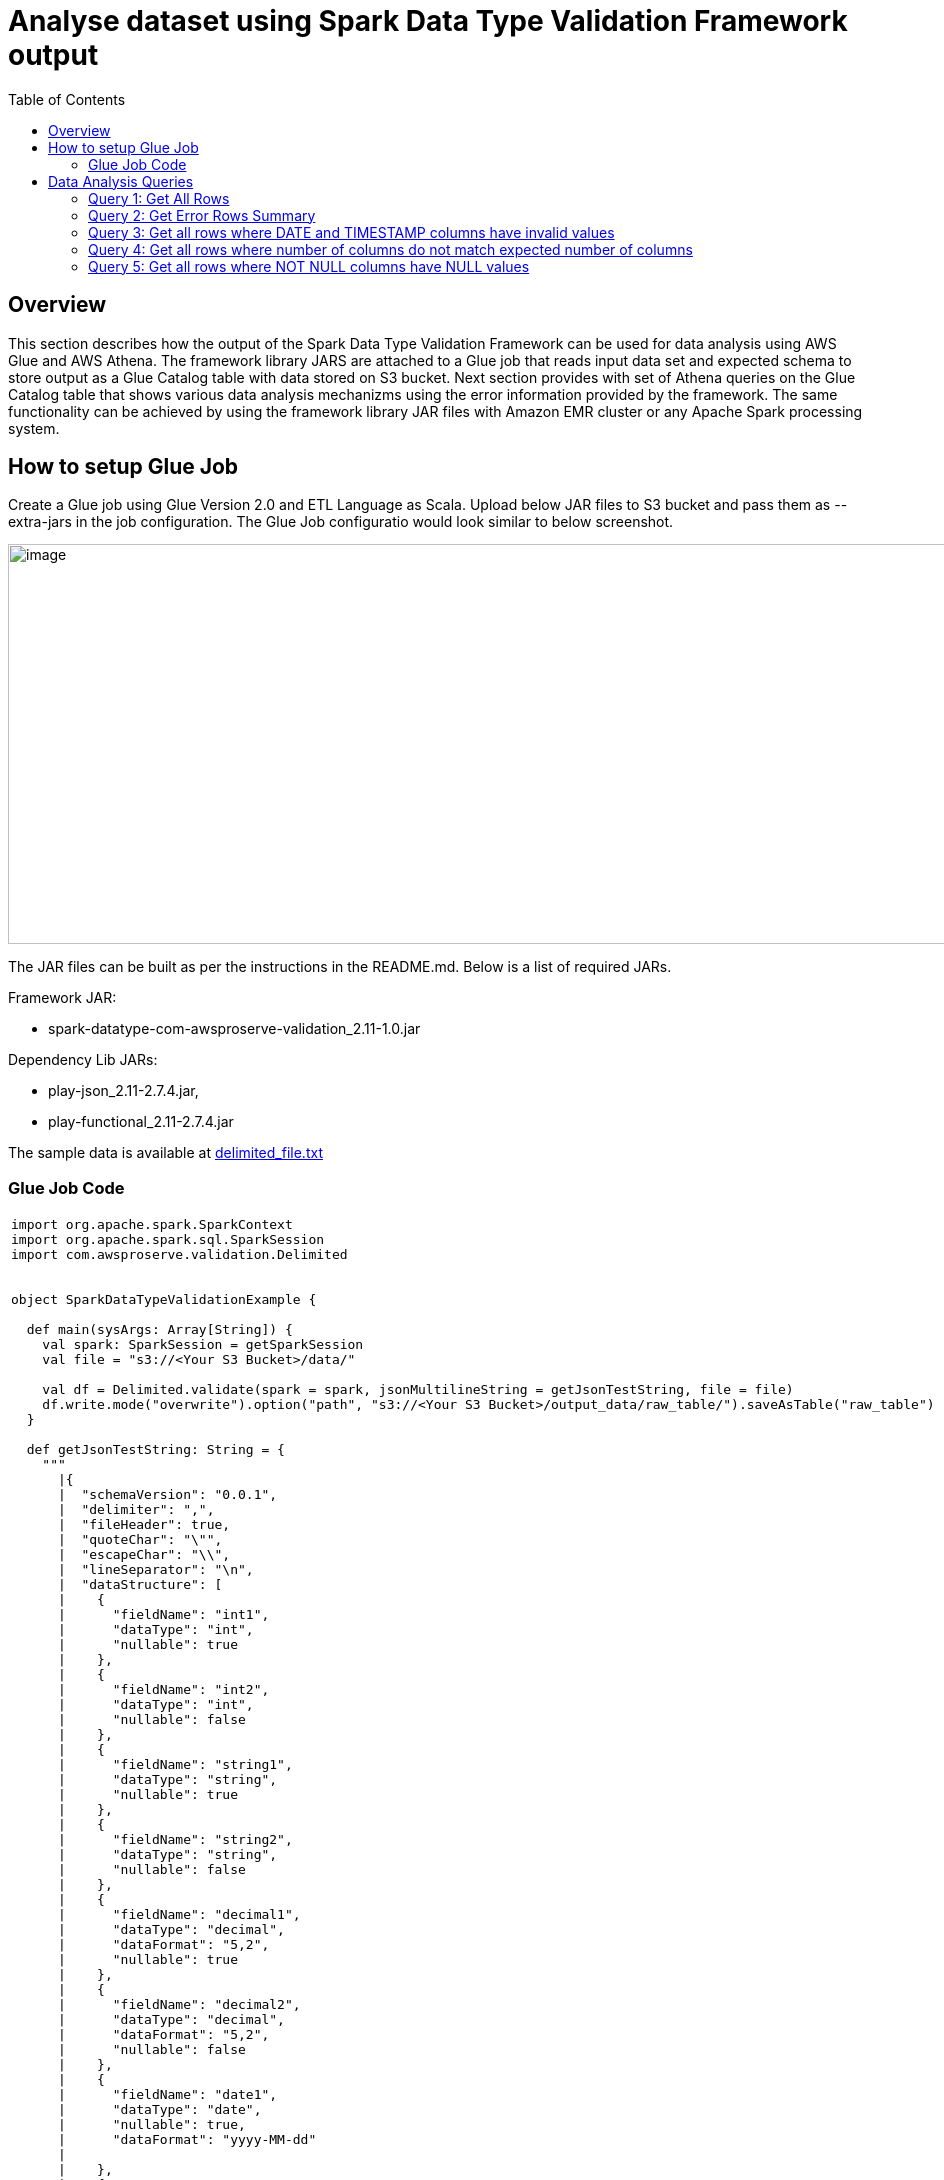 :toc:
= Analyse dataset using Spark Data Type Validation Framework output

== Overview

This section describes how the output of the Spark Data Type Validation Framework can be used for data analysis using AWS Glue and AWS Athena. The framework library JARS are attached to a Glue job that reads input data set and expected schema to store output as a Glue Catalog table with data stored on S3 bucket. Next section provides with set of Athena queries on the Glue Catalog table that shows various data analysis mechanizms using the error information provided by the framework. The same functionality can be achieved by using the framework library JAR files with Amazon EMR cluster or any Apache Spark processing system.

== How to setup Glue Job

Create a Glue job using Glue Version 2.0 and ETL Language as Scala. Upload below JAR files to S3 bucket and pass them as --extra-jars in the job configuration. The Glue Job configuratio would look similar to below screenshot.

image:media/glue_job_conf.png[image,width=1000,height=400]

The JAR files can be built as per the instructions in the README.md. Below is a list of required JARs.

Framework JAR:

* spark-datatype-com-awsproserve-validation_2.11-1.0.jar

Dependency Lib JARs:

* play-json_2.11-2.7.4.jar,
* play-functional_2.11-2.7.4.jar

The sample data is available at link:data/delimited_file.txt[delimited_file.txt]

=== Glue Job Code
|===
a|
[source,scala]
----
import org.apache.spark.SparkContext
import org.apache.spark.sql.SparkSession
import com.awsproserve.validation.Delimited


object SparkDataTypeValidationExample {

  def main(sysArgs: Array[String]) {
    val spark: SparkSession = getSparkSession
    val file = "s3://<Your S3 Bucket>/data/"

    val df = Delimited.validate(spark = spark, jsonMultilineString = getJsonTestString, file = file)
    df.write.mode("overwrite").option("path", "s3://<Your S3 Bucket>/output_data/raw_table/").saveAsTable("raw_table")
  }

  def getJsonTestString: String = {
    """
      \|{
      \|  "schemaVersion": "0.0.1",
      \|  "delimiter": ",",
      \|  "fileHeader": true,
      \|  "quoteChar": "\"",
      \|  "escapeChar": "\\",
      \|  "lineSeparator": "\n",
      \|  "dataStructure": [
      \|    {
      \|      "fieldName": "int1",
      \|      "dataType": "int",
      \|      "nullable": true
      \|    },
      \|    {
      \|      "fieldName": "int2",
      \|      "dataType": "int",
      \|      "nullable": false
      \|    },
      \|    {
      \|      "fieldName": "string1",
      \|      "dataType": "string",
      \|      "nullable": true
      \|    },
      \|    {
      \|      "fieldName": "string2",
      \|      "dataType": "string",
      \|      "nullable": false
      \|    },
      \|    {
      \|      "fieldName": "decimal1",
      \|      "dataType": "decimal",
      \|      "dataFormat": "5,2",
      \|      "nullable": true
      \|    },
      \|    {
      \|      "fieldName": "decimal2",
      \|      "dataType": "decimal",
      \|      "dataFormat": "5,2",
      \|      "nullable": false
      \|    },
      \|    {
      \|      "fieldName": "date1",
      \|      "dataType": "date",
      \|      "nullable": true,
      \|      "dataFormat": "yyyy-MM-dd"
      \|
      \|    },
      \|    {
      \|      "fieldName": "date2",
      \|      "dataType": "date",
      \|      "nullable": false,
      \|      "dataFormat": "yyyy-MM-dd"
      \|
      \|    },
      \|    {
      \|      "fieldName": "timestamp1",
      \|      "dataType": "timestamp",
      \|      "nullable": true,
      \|      "dataFormat": "yyyy/MM/dd'T'HH:mm:ss'Z'"
      \|    },
      \|    {
      \|      "fieldName": "timestamp2",
      \|      "dataType": "timestamp",
      \|      "nullable": false,
      \|      "dataFormat": "yyyy/MM/dd'T'HH:mm:ss'Z'"
      \|    }
      \|  ]
      \|}
      \|""".stripMargin
  }

  def getSparkSession: SparkSession = {
    val spark: SparkContext = new SparkContext()
    val glueContext: GlueContext = new GlueContext(spark)
    val sparkSession: SparkSession = glueContext.getSparkSession
    sparkSession
  }

}
----
|===

== Data Analysis Queries

=== Query 1: Get All Rows

[cols="",]

|===
a|
[source,sql]
----
SELECT * FROM "default"."raw_table"
----
|===

image:media/query1_result.png[image,width=1000,height=400]

=== Query 2: Get Error Rows Summary

[cols="",]

|===
a|
[source,sql]
----
SELECT
    error_flag,
    CASE
    WHEN error_flag = 0 THEN 'No Error'
    WHEN error_flag = 1 THEN 'Data Type Errors'
    WHEN error_flag = 2 THEN 'Num of Columns Less Than expected'
    WHEN error_flag = 3 THEN 'Num of Columns More Than expected'
    ELSE 'UNKNOWN'
    END AS error_description,
    count(*) AS NUM_OF_ROWS
FROM
    "default"."raw_table"
GROUP BY 1, 2
----
|===
image:media/query2_result.png[image,width=1000,height=400]

=== Query 3: Get all rows where DATE and TIMESTAMP columns have invalid values

[cols="",]
|===
a|
[source,sql]
----
WITH base AS
(
    SELECT
        *
    FROM
        "default"."raw_table"
    CROSS JOIN UNNEST(error_message) as T(exp_error_message)
)
SELECT
    element_at(exp_error_message, 'value') as invalid_date,
    element_at(exp_error_message, 'dataFormat') as date_timestamp_format
FROM
    base
WHERE
    error_flag = 1 AND
    element_at(exp_error_message, 'dataType') IN ('DATE', 'TIMESTAMP')
----
|===

image:media/query3_result.png[image,width=1000,height=400]

=== Query 4: Get all rows where number of columns do not match expected number of columns

[cols="",]
|===
a|
[source,sql]
----
WITH base AS
(
    SELECT
        *
    FROM
        "default"."raw_table"
    CROSS JOIN UNNEST(error_message) as T(exp_error_message)
)
SELECT
    element_at(exp_error_message, 'expectedNumberOfColumns') as expectedNumberOfColumns,
    element_at(exp_error_message, 'actualNumberOfColumns') as actualNumberOfColumns,
    element_at(exp_error_message, 'record') as invalidRecord
FROM base
WHERE
    error_flag IN (2, 3)
----
|===

image:media/query4_result.png[image,width=1000,height=400]

=== Query 5: Get all rows where NOT NULL columns have NULL values

[cols="",]
|===
a|
[source,sql]
----
WITH base AS
(
    SELECT
        *
    FROM
        "default"."raw_table"
    CROSS JOIN UNNEST(error_message) as T(exp_error_message)
)
SELECT
    exp_error_message,
    *
FROM base
WHERE
    error_flag = 1 AND
    element_at(exp_error_message, 'nullability') = 'false' AND
    element_at(exp_error_message, 'value') in (NULL, '', 'null')
----
|===

image:media/query5_result.png[image,width=1000,height=400]
